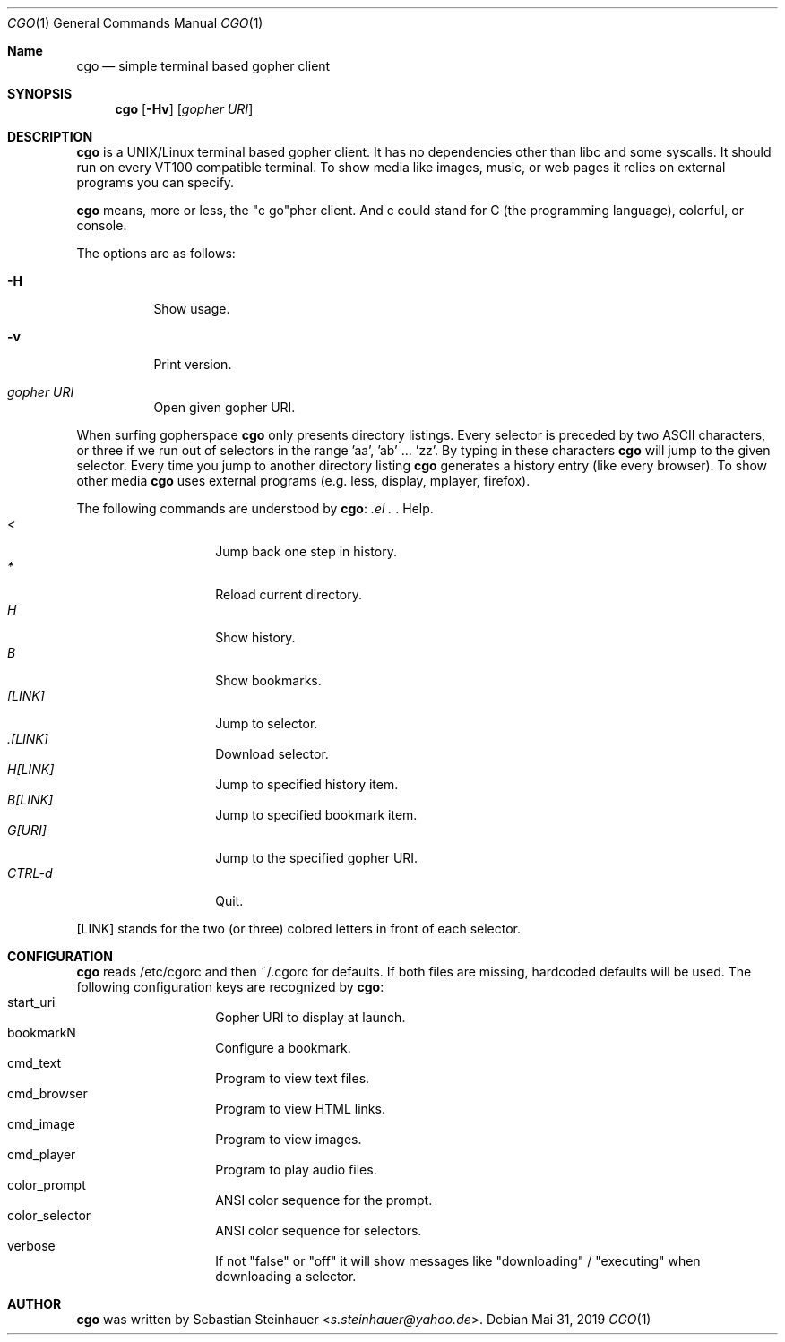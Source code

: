 .\"
.\"	cgo - a simple terminal based gopher client
.\"	Copyright (c) 2013-2019 Sebastian Steinhauer <s.steinhauer@yahoo.de>
.\"
.\"	Permission to use, copy, modify, and distribute this software for any
.\"	purpose with or without fee is hereby granted, provided that the above
.\"	copyright notice and this permission notice appear in all copies.
.\"
.\"	THE SOFTWARE IS PROVIDED "AS IS" AND THE AUTHOR DISCLAIMS ALL WARRANTIES
.\"	WITH REGARD TO THIS SOFTWARE INCLUDING ALL IMPLIED WARRANTIES OF
.\"	MERCHANTABILITY AND FITNESS. IN NO EVENT SHALL THE AUTHOR BE LIABLE FOR
.\"	ANY SPECIAL, DIRECT, INDIRECT, OR CONSEQUENTIAL DAMAGES OR ANY DAMAGES
.\"	WHATSOEVER RESULTING FROM LOSS OF USE, DATA OR PROFITS, WHETHER IN AN
.\"	ACTION OF CONTRACT, NEGLIGENCE OR OTHER TORTIOUS ACTION, ARISING OUT OF
.\"	OR IN CONNECTION WITH THE USE OR PERFORMANCE OF THIS SOFTWARE.
.\"
.Dd Mai 31, 2019
.Dt CGO 1
.Os
.Sh Name
.Nm cgo
.Nd simple terminal based gopher client
.Sh SYNOPSIS
.Nm cgo
.Op Fl Hv
.Op Ar gopher URI
.Sh DESCRIPTION
.Nm
is a UNIX/Linux terminal based gopher client.
It has no dependencies other than libc and some syscalls.
It should run on every VT100 compatible terminal.
To show media like images, music, or web pages it relies on external programs
you can specify.
.Pp
.Nm
means, more or less, the "c go"pher client.
And c could stand for C (the programming language), colorful, or console.
.Pp
The options are as follows:
.Bl -tag -width Ds
.It Fl H
Show usage.
.It Fl v
Print version.
.It Ar gopher URI
Open given gopher URI.
.El
.Pp
When surfing gopherspace
.Nm
only presents directory listings.
Every selector is preceded by two ASCII characters,
or three if we run out of selectors in the range 'aa', 'ab' ... 'zz'.
By typing in these characters
.Nm
will jump to the given selector.
Every time you jump to another directory listing
.Nm
generates a history entry (like every browser).
To show other media
.Nm
uses external programs (e.g. less, display, mplayer, firefox).
.Pp
The following commands are understood by
.Nm :
.Bl -tag -width Ds -compact -offset indent
.It Ar \?
Help.
.It Ar <
Jump back one step in history.
.It Ar *
Reload current directory.
.It Ar H
Show history.
.It Ar B
Show bookmarks.
.It Ar [LINK]
Jump to selector.
.It Ar \.[LINK]
Download selector.
.It Ar H[LINK]
Jump to specified history item.
.It Ar B[LINK]
Jump to specified bookmark item.
.It Ar G[URI]
Jump to the specified gopher URI.
.It Ar CTRL-d
Quit.
.El
.Pp
[LINK] stands for the two (or three) colored letters in front of each selector.
.Sh CONFIGURATION
.Nm
reads /etc/cgorc and then ~/.cgorc for defaults.
If both files are missing, hardcoded defaults will be used.
The following configuration keys are recognized by
.Nm :
.Bl -tag -width Ds -compact -offset indent
.It start_uri
Gopher URI to display at launch.
.It bookmarkN
Configure a bookmark.
.It cmd_text
Program to view text files.
.It cmd_browser
Program to view HTML links.
.It cmd_image
Program to view images.
.It cmd_player
Program to play audio files.
.It color_prompt
ANSI color sequence for the prompt.
.It color_selector
ANSI color sequence for selectors.
.It verbose
If not "false" or "off" it will show messages like "downloading" / "executing" when downloading a selector.
.El
.Sh AUTHOR
.Nm
was written by
.An Sebastian Steinhauer Aq Mt s.steinhauer@yahoo.de .
